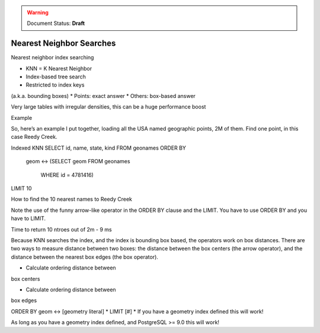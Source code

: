 .. _dataadmin.pgBasics.indx_knn:

.. warning:: Document Status: **Draft**

Nearest Neighbor Searches
=========================

Nearest neighbor index searching

* KNN = K Nearest Neighbor
* Index-based tree search
* Restricted to index keys 
(a.k.a. bounding boxes)
* Points: exact answer
* Others: box-based answer

Very large tables with irregular densities, this can be a huge performance boost

Example

So, here’s an example I put together, loading all 
the USA named geographic points, 2M of them.
Find one point, in this case Reedy Creek.

Indexed KNN
SELECT id, name, state, kind 
FROM geonames 
ORDER BY
    geom <->
    (SELECT geom FROM geonames
      WHERE id = 4781416) 
LIMIT 10

How to find the 10 nearest names to Reedy Creek

Note the use of the funny arrow-like 
operator in the ORDER BY clause and the LIMIT. 
You have to use ORDER BY and you have to LIMIT.


Time to return 10 ntroes out of 2m - 9 ms

Because KNN searches the index, and the index is 
bounding box based, the operators work on box 
distances. There are two ways to measure 
distance between two boxes: the distance 
between the box centers (the arrow operator), and 
the distance between the nearest box edges (the 
box operator).

* Calculate ordering distance between 
box centers

* Calculate ordering distance between 
box edges


ORDER BY geom <-> [geometry literal]
* LIMIT [#]
* If you have a geometry index defined this 
will work!

As long as you have a geometry index deﬁned, 
and PostgreSQL >= 9.0 this will work!



